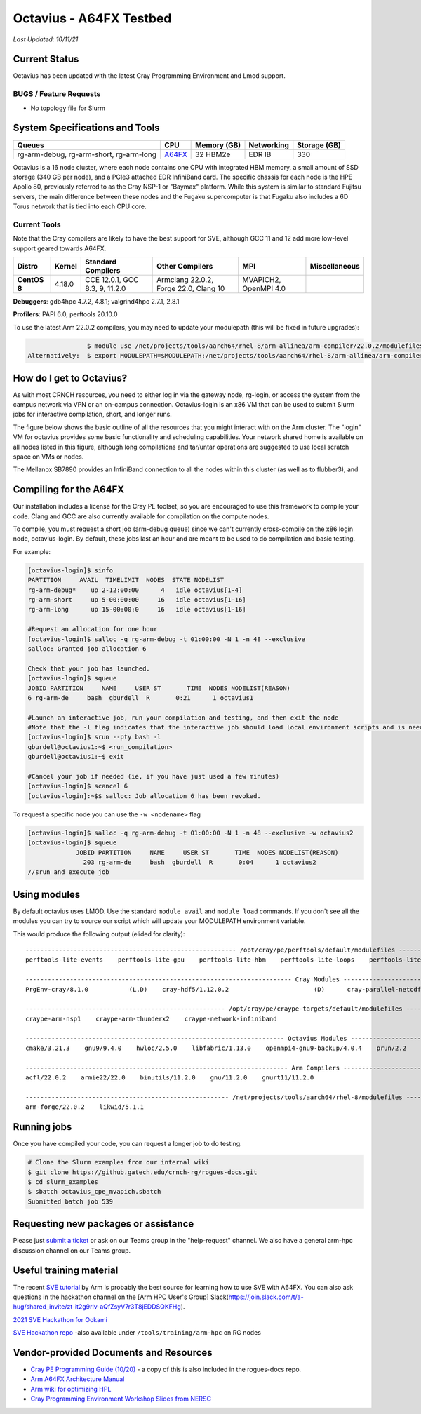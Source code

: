 ============
Octavius - A64FX Testbed
============

*Last Updated: 10/11/21*

Current Status
--------------

Octavius has been updated with the latest Cray Programming Environment
and Lmod support.

BUGS / Feature Requests
^^^^^^^^^^^^^^^^^^^^^^^

-  No topology file for Slurm

System Specifications and Tools
---------------------------------

+--------------+-------------+-------------+-------------+-------------+
| Queues       | CPU         | Memory (GB) | Networking  | Storage     |
|              |             |             |             | (GB)        |
+==============+=============+=============+=============+=============+
| rg-arm-debug,| `A64FX <htt | 32 HBM2e    | EDR IB      | 330         |
| rg-arm-short,| ps://en.wik |             |             |             |
| rg-arm-long  | ipedia.org/ |             |             |             |
|              | wiki/Fujits |             |             |             |
|              | u_A64FX>`__ |             |             |             |
+--------------+-------------+-------------+-------------+-------------+

Octavius is a 16 node cluster, where each node contains one CPU with
integrated HBM memory, a small amount of SSD storage (340 GB per node),
and a PCIe3 attached EDR InfiniBand card. The specific chassis for each
node is the HPE Apollo 80, previously referred to as the Cray NSP-1 or
"Baymax" platform. While this system is similar to standard Fujitsu
servers, the main difference between these nodes and the Fugaku
supercomputer is that Fugaku also includes a 6D Torus network that is
tied into each CPU core.

Current Tools
^^^^^^^^^^^^^

Note that the Cray compilers are likely to have the best support for
SVE, although GCC 11 and 12 add more low-level support geared
towards A64FX.

.. list-table::
    :widths: auto
    :header-rows: 1
    :stub-columns: 1

    * - Distro
      - Kernel
      - Standard Compilers
      - Other Compilers
      - MPI
      - Miscellaneous
    * - CentOS 8
      - 4.18.0
      - CCE 12.0.1, GCC 8.3, 9, 11.2.0
      - Armclang 22.0.2, Forge 22.0, Clang 10
      - MVAPICH2, OpenMPI 4.0
      - 

**Debuggers**: gdb4hpc 4.7.2, 4.8.1; valgrind4hpc 2.7.1, 2.8.1

**Profilers**: PAPI 6.0, perftools 20.10.0

To use the latest Arm 22.0.2 compilers, you may need to update your modulepath (this will be fixed in future upgrades):

.. code::
   
                   $ module use /net/projects/tools/aarch64/rhel-8/arm-allinea/arm-compiler/22.0.2/modulefiles
   Alternatively:  $ export MODULEPATH=$MODULEPATH:/net/projects/tools/aarch64/rhel-8/arm-allinea/arm-compiler/22.0.2/modulefiles

How do I get to Octavius?
-------------------------

As with most CRNCH resources, you need to either log in via the gateway
node, rg-login, or access the system from the campus network via VPN or
an on-campus connection. Octavius-login is an x86 VM that can be used to
submit Slurm jobs for interactive compilation, short, and longer runs.

The figure below shows the basic outline of all the resources that you
might interact with on the Arm cluster. The "login" VM for octavius
provides some basic functionality and scheduling capabilities. Your
network shared home is available on all nodes listed in this figure,
although long compilations and tar/untar operations are suggested to use
local scratch space on VMs or nodes.

The Mellanox SB7890 provides an InfiniBand connection to all the nodes
within this cluster (as well as to flubber3), and

.. figure:: ../figures/armhpc/rg-octavius-overview-2021.png
   :alt: Octavius overview

Compiling for the A64FX
-----------------------

Our installation includes a license for the Cray PE toolset, so you are
encouraged to use this framework to compile your code. Clang and GCC are
also currently available for compilation on the compute nodes.

To compile, you must request a short job (arm-debug queue) since we
can't currently cross-compile on the x86 login node, octavius-login. By
default, these jobs last an hour and are meant to be used to do
compilation and basic testing.

For example:

.. code:: 

   [octavius-login]$ sinfo
   PARTITION     AVAIL  TIMELIMIT  NODES  STATE NODELIST
   rg-arm-debug*    up 2-12:00:00      4   idle octavius[1-4]
   rg-arm-short     up 5-00:00:00     16   idle octavius[1-16]
   rg-arm-long      up 15-00:00:0     16   idle octavius[1-16]

   #Request an allocation for one hour
   [octavius-login]$ salloc -q rg-arm-debug -t 01:00:00 -N 1 -n 48 --exclusive
   salloc: Granted job allocation 6

   Check that your job has launched.
   [octavius-login]$ squeue
   JOBID PARTITION     NAME     USER ST       TIME  NODES NODELIST(REASON)
   6 rg-arm-de     bash  gburdell  R       0:21      1 octavius1

   #Launch an interactive job, run your compilation and testing, and then exit the node
   #Note that the -l flag indicates that the interactive job should load local environment scripts and is needed!
   [octavius-login]$ srun --pty bash -l
   gburdell@octavius1:~$ <run_compilation>
   gburdell@octavius1:~$ exit

   #Cancel your job if needed (ie, if you have just used a few minutes)
   [octavius-login]$ scancel 6
   [octavius-login]:~$$ salloc: Job allocation 6 has been revoked.

To request a specific node you can use the ``-w <nodename>`` flag

.. code:: 

   [octavius-login]$ salloc -q rg-arm-debug -t 01:00:00 -N 1 -n 48 --exclusive -w octavius2
   [octavius-login]$ squeue
                JOBID PARTITION     NAME     USER ST       TIME  NODES NODELIST(REASON)
                  203 rg-arm-de     bash  gburdell  R       0:04      1 octavius2
   //srun and execute job

Using modules
-------------

By default octavius uses LMOD. Use the standard ``module avail`` and ``module load`` commands. If you don't see all the modules you can try to source our script which will update your MODULEPATH environment variable.

.. code::
   //Shows how to source this script to add all available module paths
   $ . /tools/armhpc/init_modules_slurm_octavius_manual.sh
   $ module avail

This would produce the following output (elided for clarity)::

   --------------------------------------------------------- /opt/cray/pe/perftools/default/modulefiles ---------------------------------------------------------
   perftools-lite-events    perftools-lite-gpu    perftools-lite-hbm    perftools-lite-loops    perftools-lite    perftools-preload    perftools

   ------------------------------------------------------------------------ Cray Modules ------------------------------------------------------------------------   
   PrgEnv-cray/8.1.0           (L,D)    cray-hdf5/1.12.0.2                       (D)      cray-parallel-netcdf/1.12.1.0 (D)

   ------------------------------------------------------ /opt/cray/pe/craype-targets/default/modulefiles -------------------------------------------------------   
   craype-arm-nsp1    craype-arm-thunderx2    craype-network-infiniband

   ---------------------------------------------------------------------- Octavius Modules ----------------------------------------------------------------------   
   cmake/3.21.3    gnu9/9.4.0    hwloc/2.5.0    libfabric/1.13.0    openmpi4-gnu9-backup/4.0.4    prun/2.2    ucx/1.11.2

   ----------------------------------------------------------------------- Arm Compilers ------------------------------------------------------------------------   
   acfl/22.0.2    armie22/22.0    binutils/11.2.0    gnu/11.2.0    gnurt11/11.2.0

   ------------------------------------------------------- /net/projects/tools/aarch64/rhel-8/modulefiles -------------------------------------------------------   
   arm-forge/22.0.2    likwid/5.1.1


Running jobs
------------

Once you have compiled your code, you can request a longer job to do
testing.

.. code:: 

   # Clone the Slurm examples from our internal wiki
   $ git clone https://github.gatech.edu/crnch-rg/rogues-docs.git
   $ cd slurm_examples
   $ sbatch octavius_cpe_mvapich.sbatch
   Submitted batch job 539

Requesting new packages or assistance
-------------------------------------

Please just `submit a
ticket <https://github.gatech.edu/crnch-rg/rogues-docs/wiki/RG-Mailing-Lists-and-Requesting-Help>`__
or ask on our Teams group in the "help-request" channel. We also have a
general arm-hpc discussion channel on our Teams group.

Useful training material
------------------------

The recent `SVE tutorial <https://jlinford.github.io/sc20-hackathon/>`__
by Arm is probably the best source for learning how to use SVE with
A64FX. You can also ask questions in the hackathon channel on the [Arm
HPC User's Group]
Slack(\ https://join.slack.com/t/a-hug/shared_invite/zt-it2g9rlv-aQfZsyV7r3T8jEDDSQKFHg).

`2021 SVE Hackathon for
Ookami <https://gitlab.com/arm-hpc/training/arm-sve-tools>`__

`SVE Hackathon
repo <https://gitlab.com/arm-hpc/training/arm-sve-tools>`__ -also
available under ``/tools/training/arm-hpc`` on RG nodes

Vendor-provided Documents and Resources
---------------------------------------

-  `Cray PE Programming Guide
   (10/20) <https://pubs.cray.com/bundle/HPE_Cray_Programming_Environment_User_Guide_For_Apollo_80_ARM_2009_S8011_Apollo80/page/About_Cray_Programming_Environment_User_Guide.html#>`__
   - a copy of this is also included in the rogues-docs repo.

-  `Arm A64FX Architecture
   Manual <https://github.com/fujitsu/A64FX/blob/master/doc/A64FX_Microarchitecture_Manual_en_1.2.pdf>`__

-  `Arm wiki for optimizing
   HPL <https://gitlab.com/arm-hpc/packages/-/wikis/packages/hpl>`__

-  `Cray Programming Environment Workshop Slides from
   NERSC <https://www.nersc.gov/assets/Uploads/180614+CrayPE+Workshop-NERSC.pdf>`__

